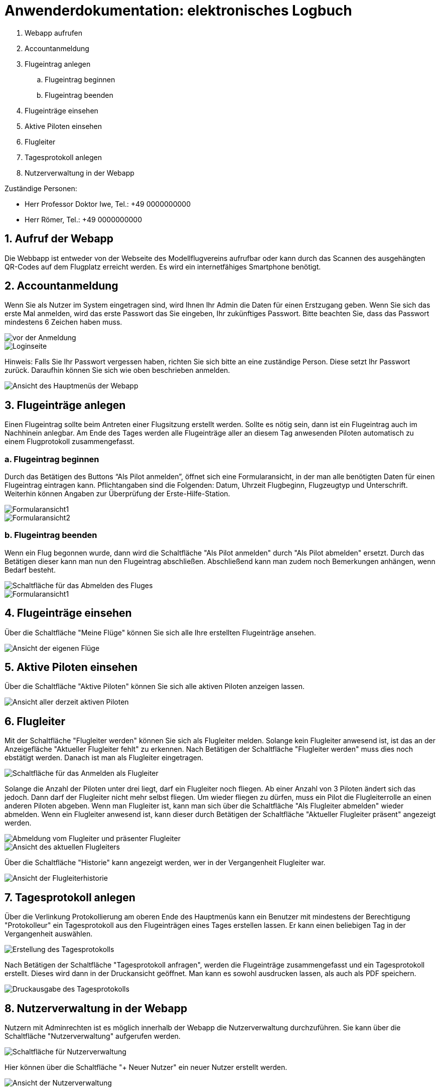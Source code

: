 = Anwenderdokumentation: elektronisches Logbuch

[%always]
<<<

. Webapp aufrufen
. Accountanmeldung
. Flugeintrag anlegen
.. Flugeintrag beginnen
.. Flugeintrag beenden
. Flugeinträge einsehen
. Aktive Piloten einsehen
. Flugleiter
. Tagesprotokoll anlegen
. Nutzerverwaltung in der Webapp

Zuständige Personen:

- Herr Professor Doktor Iwe, Tel.: +49 0000000000
- Herr Römer, Tel.: +49 0000000000

[%always]
<<<

## 1. Aufruf der Webapp
Die Webbapp ist entweder von der Webseite des Modellflugvereins aufrufbar oder kann durch das Scannen des ausgehängten QR-Codes auf dem Flugplatz erreicht werden. Es wird ein internetfähiges Smartphone benötigt.

## 2. Accountanmeldung
Wenn Sie als Nutzer im System eingetragen sind, wird Ihnen Ihr Admin die Daten für einen Erstzugang geben. Wenn Sie sich das erste Mal anmelden, wird das erste Passwort das Sie eingeben, Ihr zukünftiges Passwort. Bitte beachten Sie, dass das Passwort mindestens 6 Zeichen haben muss.

image::images/Accountanmeldung.PNG[vor der Anmeldung]
image::images/Login.PNG[Loginseite]

Hinweis: Falls Sie Ihr Passwort vergessen haben, richten Sie sich bitte an eine zuständige Person. Diese setzt Ihr Passwort zurück. Daraufhin können Sie sich wie oben beschrieben anmelden.

image::images/hauptmenu.PNG[Ansicht des Hauptmenüs der Webapp]

## 3. Flugeinträge anlegen
Einen Flugeintrag sollte beim Antreten einer Flugsitzung erstellt werden.
Sollte es nötig sein, dann ist ein Flugeintrag auch im Nachhinein anlegbar. Am Ende des Tages werden alle Flugeinträge aller an diesem Tag anwesenden Piloten automatisch zu einem Flugprotokoll zusammengefasst.

### a. Flugeintrag beginnen 
Durch das Betätigen des Buttons “Als Pilot anmelden”, öffnet sich eine Formularansicht, in der man alle benötigten Daten für einen Flugeintrag eintragen kann. Pflichtangaben sind die Folgenden: Datum, Uhrzeit Flugbeginn, Flugzeugtyp und Unterschrift.
Weiterhin können Angaben zur Überprüfung der Erste-Hilfe-Station.

image::images/flugeintrag1.PNG[Formularansicht1]
image::images/flugeintrag2.PNG[Formularansicht2]

### b. Flugeintrag beenden
Wenn ein Flug begonnen wurde, dann wird die Schaltfläche "Als Pilot anmelden" durch "Als Pilot abmelden" ersetzt. Durch das Betätigen dieser kann man nun den Flugeintrag abschließen. Abschließend kann man zudem noch Bemerkungen anhängen, wenn Bedarf besteht.

image::images/flugAbmeldung1.PNG[Schaltfläche für das Abmelden des Fluges]
image::images/flugAbmeldung2.PNG[Formularansicht1]

## 4. Flugeinträge einsehen
Über die Schaltfläche "Meine Flüge" können Sie sich alle Ihre erstellten Flugeinträge ansehen.

image::images/meineFluege.PNG[Ansicht der eigenen Flüge]

## 5. Aktive Piloten einsehen
Über die Schaltfläche "Aktive Piloten" können Sie sich alle aktiven Piloten anzeigen lassen.

image::images/aktivePiloten.PNG[Ansicht aller derzeit aktiven Piloten]

## 6. Flugleiter
Mit der Schaltfläche "Flugleiter werden" können Sie sich als Flugleiter melden. Solange kein Flugleiter anwesend ist, ist das an der Anzeigefläche "Aktueller Flugleiter fehlt" zu erkennen.
Nach Betätigen der Schaltfläche "Flugleiter werden" muss dies noch ebstätigt werden. Danach ist man als Flugleiter eingetragen.

image::images/flugleiterWerden1.PNG[Schaltfläche für das Anmelden als Flugleiter]

Solange die Anzahl der Piloten unter drei liegt, darf ein Flugleiter noch fliegen. 
Ab einer Anzahl von 3 Piloten ändert sich das jedoch. Dann darf der Flugleiter nicht mehr selbst fliegen. Um wieder fliegen zu dürfen, muss ein Pilot die Flugleiterrolle an einen anderen Piloten abgeben.
Wenn man Flugleiter ist, kann man sich über die Schaltfläche "Als Flugleiter abmelden" wieder abmelden.
Wenn ein Flugleiter anwesend ist, kann dieser durch Betätigen der Schaltfläche "Aktueller Flugleiter präsent" angezeigt werden.

image::images/Flugleiter2.PNG[Abmeldung vom Flugleiter und präsenter Flugleiter]
image::images/aktuellerFlugleiter.PNG[Ansicht des aktuellen Flugleiters]

Über die Schaltfläche "Historie" kann angezeigt werden, wer in der Vergangenheit Flugleiter war.

image::images/flugleiterHistorie.PNG[Ansicht der Flugleiterhistorie]

## 7. Tagesprotokoll anlegen
Über die Verlinkung Protokollierung am oberen Ende des Hauptmenüs kann ein Benutzer mit mindestens der Berechtigung "Protokolleur" ein Tagesprotokoll aus den Flugeinträgen eines Tages erstellen lassen. Er kann einen beliebigen Tag in der Vergangenheit auswählen.

image::images/tagesProtokoll1.PNG[Erstellung des Tagesprotokolls]

Nach Betätigen der Schaltfläche "Tagesprotokoll anfragen", werden die Flugeinträge zusammengefasst und ein Tagesprotokoll erstellt. Dieses wird dann in der Druckansicht geöffnet. Man kann es sowohl ausdrucken lassen, als auch als PDF speichern.

image::images/tagesProtokoll2.PNG[Druckausgabe des Tagesprotokolls]


[%always]
<<<

## 8. Nutzerverwaltung in der Webapp
Nutzern mit Adminrechten ist es möglich innerhalb der Webapp die Nutzerverwaltung durchzuführen. Sie kann über die Schaltfläche "Nutzerverwaltung" aufgerufen werden.

image::images/Nutzerverwaltung1.PNG[Schaltfläche für Nutzerverwaltung]

Hier können über die Schaltfläche "+ Neuer Nutzer" ein neuer Nutzer erstellt werden.

image::images/Nutzerverwaltung2.PNG[Ansicht der Nutzerverwaltung]

Es öffnet sich eine Formularansicht und es können folgende Daten eingegeben werden:
Nutzernamen, Passwort, Vorname. Nachname, Vereinsnummer und Berechtigungsrolle.

Wenn das Passwort nicht eingegeben wird, dann wird das erste Passwort, dass der Benutzer beim Anmelden verwendet als Passwort gesetzt.

Wird keine Berechtigungsrolle ausgewählt, dann wird die Rolle "Regulär" gesetzt. Ansonsten sind die Berechtigungsrollen "Administrator" und "alle Protokolle sehen", also "Protokolleur", auswählbar.
Protokolleure haben die gleichen Berechtigungen wie Regulär, können aber zusätzlich Tagesprotokolle erstellen und alle Flugeinträge einsehen.
Administratoren haben alle Berechtigungen wie Regulär und Protokolleur, können aber zusätzlich Nutzer erstellen, bearbeiten und löschen.

image::images/benutzerErstellen.PNG[Formular der Benutzererstellung]

Bereits bestehende Nutzer können zudem bearbeitet oder gelöscht werden.


